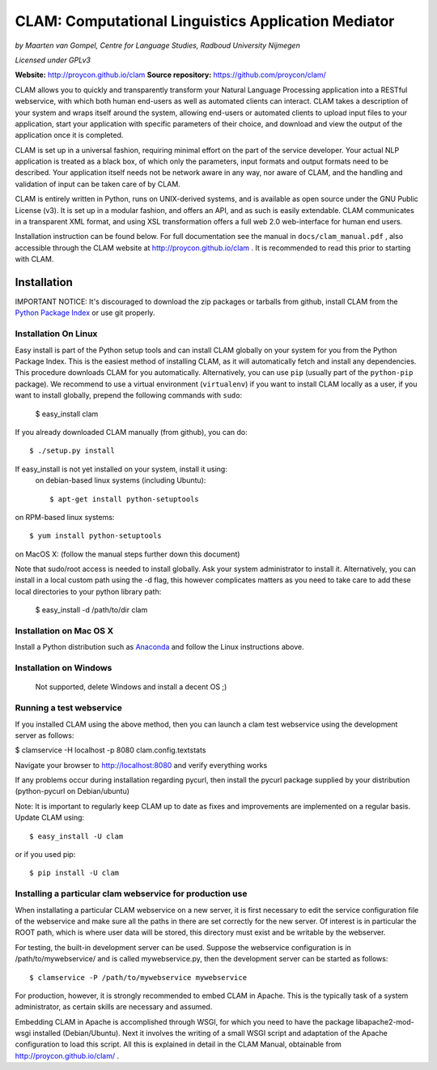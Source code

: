 =======================================================
CLAM: Computational Linguistics Application Mediator
=======================================================

.. image:: https://travis-ci.org/proycon/clam.svg?branch=master
    :target: https://travis-ci.org/proycon/clam

*by Maarten van Gompel, Centre for Language Studies, Radboud University Nijmegen*

*Licensed under GPLv3*
		
**Website:** http://proycon.github.io/clam 
**Source repository:** https://github.com/proycon/clam/

CLAM allows you to quickly and transparently transform your Natural Language
Processing application into a RESTful webservice, with which both human
end-users as well as automated clients can interact. CLAM takes a description
of your system and wraps itself around the system, allowing end-users or
automated clients to upload input files to your application, start your
application with specific parameters of their choice, and download and view the
output of the application once it is completed.

CLAM is set up in a universal fashion, requiring minimal effort on the part of
the service developer. Your actual NLP application is treated as a black box,
of which only the parameters, input formats and output formats need to be
described. Your application itself needs not be network aware in any way, nor
aware of CLAM, and the handling and validation of input can be taken care of by
CLAM.

CLAM is entirely written in Python, runs on UNIX-derived systems, and is
available as open source under the GNU Public License (v3). It is set up in a
modular fashion, and offers an API, and as such is easily extendable. CLAM
communicates in a transparent XML format, and using XSL transformation offers a
full web 2.0 web-interface for human end users. 

Installation instruction can be found below. For full documentation see the
manual in ``docs/clam_manual.pdf`` , also accessible through the CLAM website
at http://proycon.github.io/clam . It is recommended to read this prior to
starting with CLAM. 


Installation
----------------

IMPORTANT NOTICE: It's discouraged to download the zip packages or tarballs
from github, install CLAM from the `Python
Package Index <http://pypi.python.org/pypi/CLAM>`_ or use git properly.

Installation On Linux 
~~~~~~~~~~~~~~~~~~~~~~~~

Easy install is part of the Python setup tools and can install CLAM globally on
your system for you from the Python Package Index. This is the easiest method
of installing CLAM, as it will automatically fetch and install any
dependencies.  This procedure downloads CLAM for you automatically.
Alternatively, you can use ``pip`` (usually part  of the ``python-pip``
package). We recommend to use a virtual environment (``virtualenv``) if you
want to install CLAM locally as a user, if you want to install globally,
prepend the following commands with ``sudo``:

 $ easy_install clam

If you already downloaded CLAM manually (from github), you can do::

 $ ./setup.py install

If easy_install is not yet installed on your system, install it using: 
 on debian-based linux systems (including Ubuntu)::

  $ apt-get install python-setuptools 
  
on RPM-based linux systems::

  $ yum install python-setuptools

on MacOS X: (follow the manual steps further down this document)

Note that sudo/root access is needed to install globally. Ask your system administrator
to install it.  Alternatively, you can install in a local custom path  using the
-d flag, this however complicates matters as you need to take care to add these
local directories to your python library path:

 $ easy_install -d /path/to/dir clam


Installation on Mac OS X
~~~~~~~~~~~~~~~~~~~~~~~~~~~

Install a Python distribution such as `Anaconda <http://continuum.io/>`_ and follow the Linux instructions above.


Installation on Windows
~~~~~~~~~~~~~~~~~~~~~~~~~~

 Not supported, delete Windows and install a decent OS ;)
 

Running a test webservice
~~~~~~~~~~~~~~~~~~~~~~~~~~~

If you installed CLAM using the above method, then you can launch a clam test
webservice using the development server as follows:

$ clamservice -H localhost -p 8080 clam.config.textstats
 
Navigate your browser to http://localhost:8080 and verify everything works

If any problems occur during installation regarding pycurl, then install the
pycurl package supplied by your distribution (python-pycurl on Debian/ubuntu)

Note: It is important to regularly keep CLAM up to date as fixes and
improvements are implemented on a regular basis. Update CLAM using::

 $ easy_install -U clam

or if you used pip::

 $ pip install -U clam


Installing a particular clam webservice for production use
~~~~~~~~~~~~~~~~~~~~~~~~~~~~~~~~~~~~~~~~~~~~~~~~~~~~~~~~~~~~~

When installating a particular CLAM webservice on a new server, it is first
necessary to edit the service configuration file of the webservice and make
sure all the paths in there are set correctly for the new server. Of interest
is in particular the ROOT path, which is where user data will be stored, this
directory must exist and be writable by the webserver.

For testing, the built-in development server can be used. Suppose the
webservice configuration is in /path/to/mywebservice/ and is called
mywebservice.py, then the development server can be started as follows::

 $ clamservice -P /path/to/mywebservice mywebservice

For production, however, it is strongly recommended to embed CLAM in Apache.
This is the typically task of a system administrator, as certain skills are
necessary and assumed.

Embedding CLAM in Apache is accomplished through WSGI, for which you need to
have the package libapache2-mod-wsgi installed (Debian/Ubuntu).  Next it
involves the writing of a small WSGI script and adaptation of the Apache
configuration to load this script. All this is explained in detail in the CLAM
Manual, obtainable from http://proycon.github.io/clam/ . 





